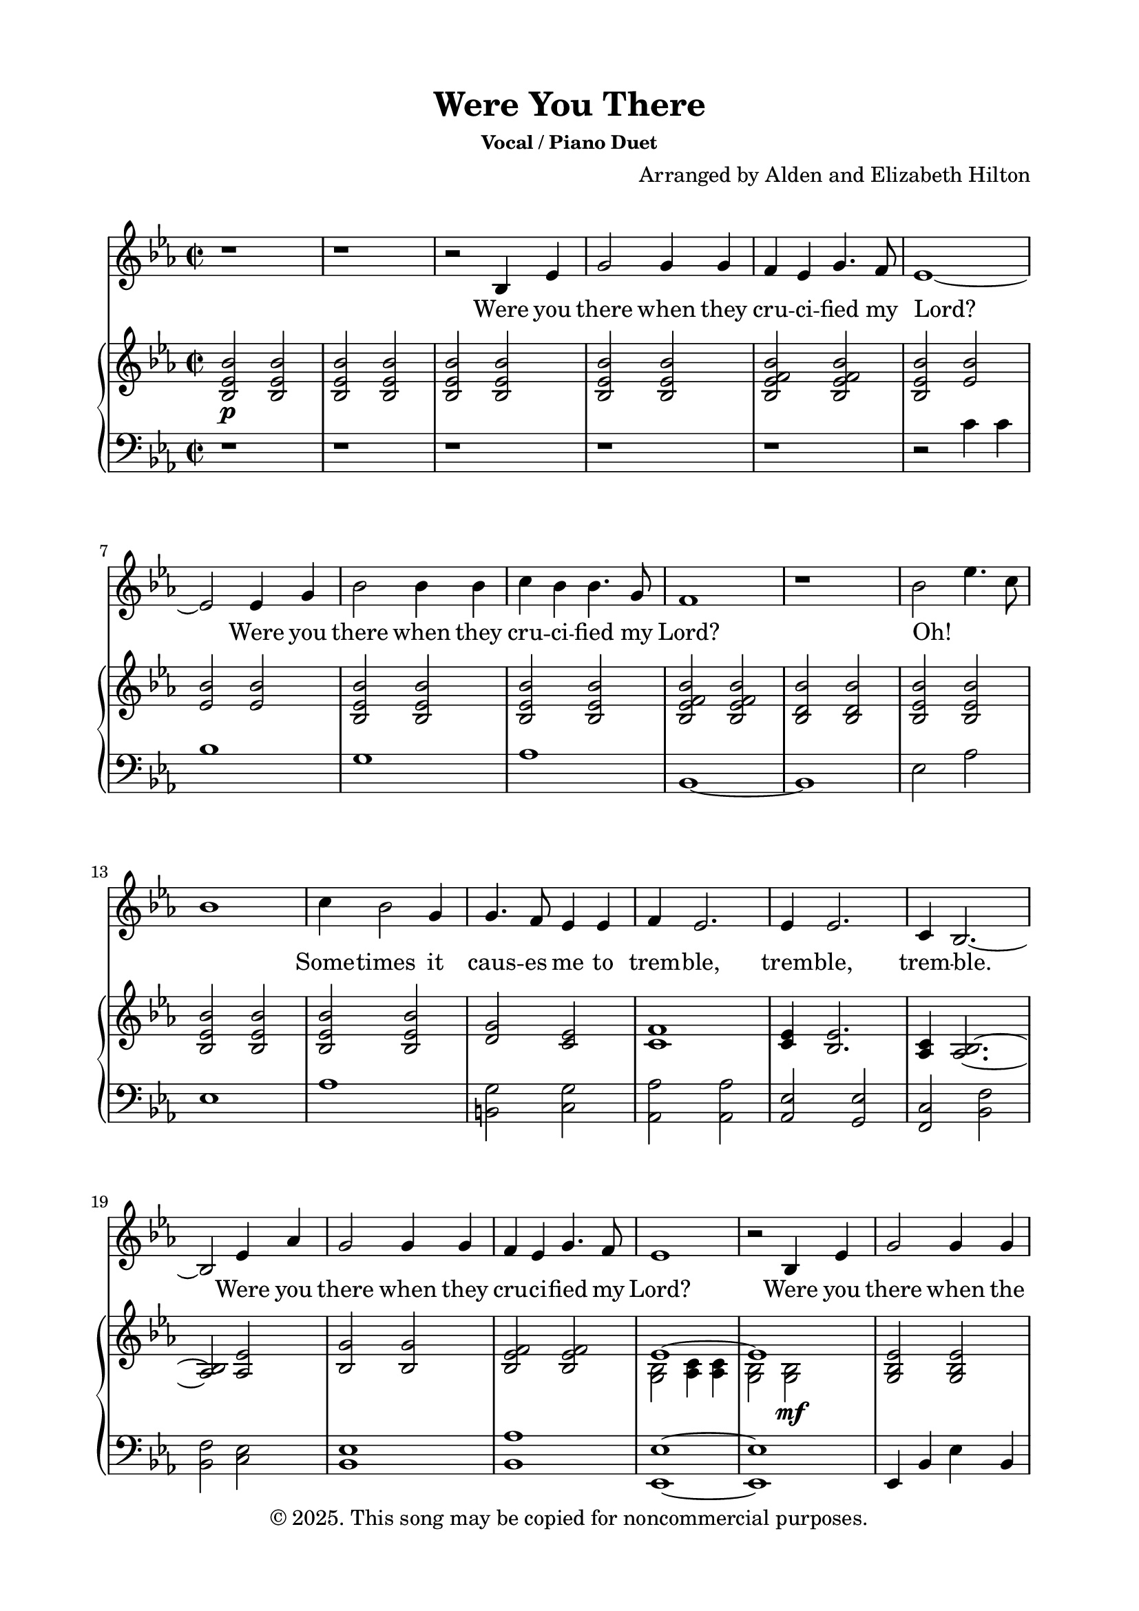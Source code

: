 \version "2.24.4"

\header {
  title = "Were You There"
  subsubtitle = "Vocal / Piano Duet"
  composer = "Arranged by Alden and Elizabeth Hilton"
  arranger = " "
  copyright = "© 2025. This song may be copied for noncommercial purposes."
  tagline = ""
}

\paper {
  indent = 0\cm
  top-margin = 15
  left-margin = 20
  right-margin = 20
  bottom-margin = 15
}

text = \lyricmode {
  % Verse 1
  Were you there when they cru -- ci -- fied my Lord?
  Were you there when they cru -- ci -- fied my Lord?
  Oh! _ _ _ Some -- times it caus -- es me to trem -- ble, trem -- ble, trem -- ble.
  Were you there when they cru -- ci -- fied my Lord?

  % Verse 2
  Were you there when the sun re -- fused to shine?
  Were you there when the sun re -- fused to shine?
  Oh! _ _ _ Some -- times it caus -- es me to trem -- ble, trem -- ble, trem -- ble.
  Were you there when the sun re -- fused to shine?

  % Verse 3
  Were you there when they laid Him in the tomb?
  Were you there when they laid Him in the tomb?
  Oh! _ _ _ Some -- times it caus -- es me to trem -- ble, trem -- ble, trem -- ble.
  Were you there when they laid Him in the tomb?

  % Verse 4
  Were you there when He rose up from the dead?
  Were you there when He rose up from the dead?
  Oh! _ _ _ Some -- times I feel like shout -- ing Glo -- ry! Glo -- ry! Glo -- ry!
  Were you there when He rose up from the dead?
}

melody = \relative c' {
  \clef treble
  \key ees\major
  \time 2/2
  % Verse 1
  r1 |
  r1 |
  r2 bes4 ees |
  g2 g4 g |
  f ees g4. f8 |
  ees1~ |
  ees2 ees4 g |
  bes2 bes4 bes |
  c bes bes4. g8 |
  f1 |
  r1 |
  bes2 ees4. c8 |
  bes1 |
  c4 bes2 g4 |
  g4. f8 ees4 ees |
  f4 ees2. |
  ees4 ees2. |
  c4 bes2.~ |
  bes2 ees4 aes |
  g2 g4 g |
  f ees g4. f8 |
  ees1 |

  % Verse 2
  r2 bes4 ees |
  g2 g4 g |
  f ees g4. f8 |
  ees1~ |
  ees2 ees4 g |
  bes2 bes4 bes |
  c bes bes4. g8 |
  f1~ |
  f1 |
  bes2 ees4. c8 |
  bes1 |
  c4 bes2 g4 |
  g4. f8 ees4 ees |
  f4 ees2. |
  ees4 ees2.\fermata |
  c4 bes2.~ |
  bes1 |
  r2 ees4 aes |
  g2 g4 g |
  f ees g4. f8 |
  ees1 |
  r1 |

  % Verse 3
  r2 bes4 ees |
  g2 g4 g |
  f ees g4. f8 |
  ees1~ |
  ees2 ees4 g |
  bes2 bes4 bes |
  c bes bes4. g8 |
  f1 |
  r1 |
  bes2 ees4. c8 |
  bes1 |
  c4 bes2 g4 |
  g4. f8 ees4 ees |
  f4 ees2. |
  ees4 ees2. |
  c4 bes2.~ |
  bes2 ees4 aes |
  g2 g4 g |
  f ees g4. f8 |
  ees1 |
  r1 |

  % Interlude
  r1 |
  r1 |
  r1 |
  r1 |

  % Verse 4
  r2 bes4 ees |
  g2 g4 g |
  f ees g4. f8 |
  ees1~ |
  ees2 ees4 g |
  bes2 bes4 bes |
  c bes bes4. g8 |
  f1~ |
  f1 |
  bes2 ees4. c8 |
  bes1 |
  c4 bes2 g4 |
  g4. f8 ees4 ees |
  f4 ees2. |
  ees4 ees2.\fermata |
  c1 |
  bes1~ |
  bes1 |
  r2 ees4 aes\startTextSpan |
  g2 g4 g |
  f ees g4. f8 |
  ees1~ |
  ees1\stopTextSpan |
}

upper = \relative c' {
  \clef treble
  \key ees\major
  \time 2/2
  % Verse 1
  <bes ees bes'>2\p <bes ees bes'> |
  <bes ees bes'>2 <bes ees bes'> |
  <bes ees bes'>2 <bes ees bes'> |
  <bes ees bes'>2 <bes ees bes'> |
  <bes ees f bes>2 <bes ees f bes> |
  <bes ees bes'>2 <ees bes'> |
  <ees bes'>2 <ees bes'> |
  <bes ees bes'>2 <bes ees bes'> |
  <bes ees bes'>2 <bes ees bes'> |
  <bes ees f bes>2 <bes ees f bes> |
  <bes d bes'>2 <bes d bes'> |
  <bes ees bes'>2 <bes ees bes'> |
  <bes ees bes'>2 <bes ees bes'> |
  <bes ees bes'>2 <bes ees bes'> |
  <d g>2 <c ees> |
  <c f>1 |
  <c ees>4 <bes ees>2. |
  <aes c>4 <aes bes>2.~ |
  <aes bes>2 <aes ees'> |
  <bes g'>2 <bes g'> |
  <bes ees f>2 <bes ees f> |
  <<
    {
      \voiceOne
      ees1~ |
      ees1 |
    }
    \new Voice {
      \voiceTwo
      <g, bes>2 <aes c>4 <aes c> |
        <g bes>2 <g bes>\mf |
    }
  >>

  % Verse 2
  <g bes ees>2 <g bes ees> |
  <ees' f> <ees f> |
  <<
    {
      \voiceOne
      ees1~ |
      ees1 |
    }
    \new Voice {
      \voiceTwo
      <g, bes>2 <aes c>4 <aes c> |
      <g bes>2 <g bes> |
    }
  >>
  <g bes d>2\< <bes d> |
  <c ees>2 <c ees>\! |
  <ees f>2\> <ees f> |
  <d f>2 <d f>\! |
  <ees bes' ees>2\p <ees bes' ees> |
  <ees bes' ees> <ees bes'> |
  <ees bes'>2\< <ees bes'> |
  <d g>2 <c ees> |
  <c f>1\!\> |
  <c ees>4 <bes ees>2.\fermata |
  <aes c>4 <aes bes>2.~ |
  bes1 |
  r2\! <bes ees> |
  <bes ees g>2 <bes ees g> |
  <ees f>2 <ees f> |
  <<
    {
      \voiceOne
      ees1~ |
      ees1 |
    }
    \new Voice {
      \voiceTwo
      <g, bes>2 <aes c>4 <aes c> |
        <g bes>2 <g bes> |
    }
  >>

  % Verse 3
  r1 |
  <bes' ees g>1 |
  <bes ees f>1 |
  <<
    {
      \voiceOne
      ees1~ |
      ees1 |
    }
    \new Voice {
      \voiceTwo
      <g, bes>2 <aes c>4 <aes c> |
      <g bes>1 |
    }
  >>
  <g bes d>1 |
  <aes c ees>1 |
  <bes ees f>2 <bes ees f> |
  <bes d f>2 <bes d f> |
  <bes ees bes'>2 <bes ees bes'> |
  <bes ees bes'>2 <bes ees bes'> |
  <bes ees bes'>2 <bes ees bes'> |
  <d g>2 <c ees> |
  <c f>4 <c ees>2. |
  <c ees>4 <bes ees>2. |
  <aes c>4 <aes bes>2.~ |
  <aes bes>2 <aes, ees'> |
  <bes g'>2 <bes g'> |
  <bes ees f>2 <bes ees f> |
  <<
    {
      \voiceOne
      ees1~ |
      ees1 |
    }
    \new Voice {
      \voiceTwo
      <g, bes>2 <aes c>4 <aes c> |
      <g bes>2 ees'4 f |
    }
  >>

  % Interlude
  <ees g> bes' <ees, ees'> c' |
  bes2 bes4 g |
  c\< bes bes4. g8 |
  <ees f>2 <ees f>\! |
  <bes d f>2\f bes4 ees |

  % Verse 4
  <bes ees g>2 <bes ees g> |
  <bes ees f>2 <bes ees f> |
  <<
    {
      \voiceOne
      ees1~ |
      ees1 |
    }
    \new Voice {
      \voiceTwo
      <g, bes>2 <aes c>4 <aes c> |
      <g bes>2 <g bes ees> |
    }
  >>
  <g bes d>2 <g bes d> |
  <aes c ees>2 <aes c ees> |
  <bes ees f>2 <bes ees f> |
  <bes d f> <bes d f> |
  <bes ees bes'>2 <bes ees bes'> |
  <bes ees bes'>2 <bes ees bes'> |
  <bes ees bes'>2 <bes ees bes'> |
  <d g>2 <c ees> |
  <c f>4 <c ees>~ <c ees>4. r8 |
  <c ees>8\staccato r <bes ees>2.\fermata |
  <aes c>1\mp |
  <bes d>1~ |
  <bes d>1~ |
  bes2\tempo \markup { \italic rit } <bes ees>\p |
  <bes ees g>2 <bes ees g> |
  <bes ees f>2 <bes ees f> |
  <<
    {
      \voiceOne
      ees1~ |
      ees1 |
    }
    \new Voice {
      \voiceTwo
      <g, bes>2 <aes c>4 <aes c> |
      <g bes>1 |
    }
  >>
}

lower = \relative c' {
  \clef bass
  \key ees\major
  \time 2/2
  % Verse 1
  r1 |
  r1 |
  r1 |
  r1 |
  r1 |
  r2 c4 c |
  bes1 |
  g1 |
  aes1 |
  bes,1~ |
  bes1 |
  ees2 aes |
  ees1 |
  aes1 |
  <b, g'>2 <c g'> |
  <aes aes'>2 <aes aes'> |
  <aes ees'>2 <g ees'> |
  <f c'>2 <bes f'> |
  <bes f'>2 <c ees> |
  <bes ees>1 |
  <bes aes'>1 |
  <ees, ees'>1~ |
  <ees ees'>1 |

  % Verse 2
  ees4 bes' ees bes |
  bes4 f' bes f |
  ees,4 bes' ees bes |
  ees,4 bes' ees bes |
  g d' g d |
  aes ees' aes ees |
  bes4 f' bes f |
  bes,4 f' bes f |
  ees4 bes' aes c |
  ees,4 bes'2 bes4 |
  aes, ees' aes ees |
  b g' c, g' |
  aes, ees' aes ees |
  aes, g ees' g\fermata |
  <f, f'>2 <bes f'> |
  <bes f'>2 <bes f'> |
  r2 <g ees' g> |
  ees4 bes' ees bes |
  bes f' bes f |
  ees, bes' ees bes |
  ees, bes' ees2~ |
  ees1 |

  % Verse 3
  ees'1 |
  bes1 |
  ees1~ |
  ees1 |
  <g, d'>1 |
  <aes ees'>1 |
  bes2. bes4~ |
  bes1 |
  ees2 aes, |
  ees'1 |
  aes,1 |
  <b g'>2 <c g'> |
  aes2 aes |
  <aes ees'>2 <g ees'> |
  <f c'>2 <bes, f'> |
  <bes f'>2 <c ees> |
  <bes ees>1 |
  <bes aes'>1 |
  <ees, ees'>1~ |
  <ees ees'>2 <ees' g> |

  % Interlude
  <ees g>2 <f aes> |
  <<
    {
      \voiceOne
      r4 d'2. |
    }
    \new Voice {
      \voiceTwo
      <g, bes>1 |
    }
  >>
  <aes c>2. <aes, aes'>4 |
  <bes bes'>2. bes8 bes,~ |

  % Verse 4
  bes4 bes'2 bes4 |
  ees,,4 ees'2 ees4 |
  bes4 bes'2 bes4 |
  ees,,4 ees'2 ees4 |
  ees,4 ees'2 ees4 |
  g,4 g'2 g4 |
  aes,4 aes'2 aes4 |
  bes,4 bes'2 bes8 bes,~ |
  bes4 bes'2 bes4 |
  ees,,4 ees' aes, aes' |
  ees,4 ees'2 ees4 | 
  aes,4 aes'2 aes4 |
  b4 g' c, g' |
  <aes, aes'>2 aes8 aes' aes,\staccato r |
  <aes aes'>8\staccato r <g ees'>4 g8 ees' g,4\fermata |
  f4 f' f, f' |
  bes,,4 bes' bes, bes' |
  bes,1~ |
  bes2 <g' ees'> |
  bes1 |
  <bes aes'>1 |
  <ees, ees'>1~ |
  <ees ees'>1 |
}

\score {
  <<
  \new Voice = "mel" { \melody }
  \new Lyrics \lyricsto mel \text
  \new PianoStaff <<
    \new Staff \with {printPartCombineTexts = ##f } \upper 
    \new Staff \lower
  >>
>>
  \layout { }
  \midi {}
}